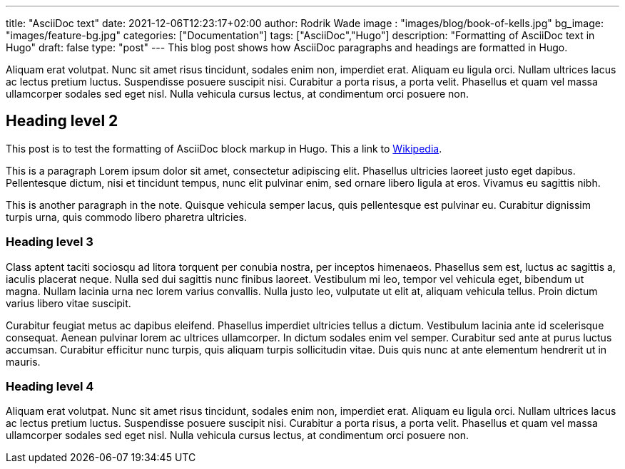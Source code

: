 ---
title: "AsciiDoc text"
date: 2021-12-06T12:23:17+02:00
author: Rodrik Wade
image : "images/blog/book-of-kells.jpg"
bg_image: "images/feature-bg.jpg"
categories: ["Documentation"]
tags: ["AsciiDoc","Hugo"]
description: "Formatting of AsciiDoc text in Hugo"
draft: false
type: "post"
---
This blog post shows how AsciiDoc paragraphs and headings are formatted in Hugo.

Aliquam erat volutpat. Nunc sit amet risus tincidunt, sodales enim non, imperdiet erat. Aliquam eu ligula orci. Nullam ultrices lacus ac lectus pretium luctus. Suspendisse posuere suscipit nisi. Curabitur a porta risus, a porta velit. Phasellus et quam vel massa ullamcorper sodales sed eget nisl. Nulla vehicula cursus lectus, at condimentum orci posuere non.

== Heading level 2

This post is to test the formatting of AsciiDoc block markup in Hugo.
This a link to http://www.wikipedia.com[Wikipedia].


This is a paragraph Lorem ipsum dolor sit amet, consectetur adipiscing elit.
Phasellus ultricies laoreet justo eget dapibus.
Pellentesque dictum, nisi et tincidunt tempus, nunc elit pulvinar enim, sed ornare libero ligula at eros.
Vivamus eu sagittis nibh.

This is another paragraph in the note.
Quisque vehicula semper lacus, quis pellentesque est pulvinar eu.
Curabitur dignissim turpis urna, quis commodo libero pharetra ultricies.

=== Heading level 3

Class aptent taciti sociosqu ad litora torquent per conubia nostra, per inceptos himenaeos. Phasellus sem est, luctus ac sagittis a, iaculis placerat neque. Nulla sed dui sagittis nunc finibus laoreet. Vestibulum mi leo, tempor vel vehicula eget, bibendum ut magna. Nullam lacinia urna nec lorem varius convallis. Nulla justo leo, vulputate ut elit at, aliquam vehicula tellus. Proin dictum varius libero vitae suscipit.

Curabitur feugiat metus ac dapibus eleifend. Phasellus imperdiet ultricies tellus a dictum. Vestibulum lacinia ante id scelerisque consequat. Aenean pulvinar lorem ac ultrices ullamcorper. In dictum sodales enim vel semper. Curabitur sed ante at purus luctus accumsan. Curabitur efficitur nunc turpis, quis aliquam turpis sollicitudin vitae. Duis quis nunc at ante elementum hendrerit ut in mauris.

=== Heading level 4

Aliquam erat volutpat. Nunc sit amet risus tincidunt, sodales enim non, imperdiet erat. Aliquam eu ligula orci. Nullam ultrices lacus ac lectus pretium luctus. Suspendisse posuere suscipit nisi. Curabitur a porta risus, a porta velit. Phasellus et quam vel massa ullamcorper sodales sed eget nisl. Nulla vehicula cursus lectus, at condimentum orci posuere non.

